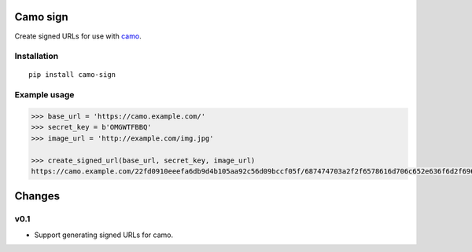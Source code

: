 Camo sign
#########

.. image:: https://travis-ci.org/BKNO3/camo-sign.svg?branch=master
    :target: https://travis-ci.org/BKNO3/camo-sign


Create signed URLs for use with camo_.

.. _camo: https://github.com/atmos/camo


Installation
============

::

    pip install camo-sign


Example usage
=============

.. code-block:: python

    >>> base_url = 'https://camo.example.com/'
    >>> secret_key = b'OMGWTFBBQ'
    >>> image_url = 'http://example.com/img.jpg'

    >>> create_signed_url(base_url, secret_key, image_url)
    https://camo.example.com/22fd0910eeefa6db9d4b105aa92c56d09bccf05f/687474703a2f2f6578616d706c652e636f6d2f696d672e6a7067'


Changes
#######

v0.1
====

- Support generating signed URLs for camo.


